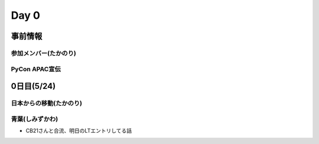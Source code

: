 =======
 Day 0
=======

事前情報
========

参加メンバー(たかのり)
----------------------

PyCon APAC宣伝
--------------

0日目(5/24)
===========

日本からの移動(たかのり)
------------------------

青葉(しみずかわ)
----------------
- CB21さんと合流、明日のLTエントリしてる話
